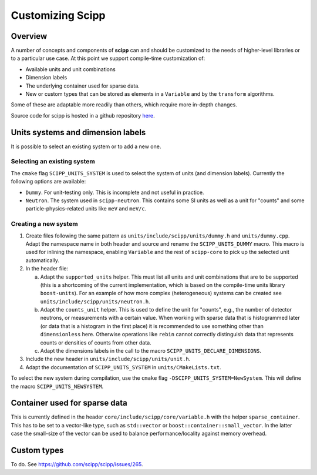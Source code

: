 .. _customizing:

Customizing Scipp
=================

Overview
--------

A number of concepts and components of **scipp** can and should be customized to the needs of higher-level libraries or to a particular use case.
At this point we support compile-time customization of:

- Available units and unit combinations
- Dimension labels
- The underlying container used for sparse data.
- New or custom types that can be stored as elements in a ``Variable`` and by the ``transform`` algorithms.

Some of these are adaptable more readily than others, which require more in-depth changes.

Source code for scipp is hosted in a github repository `here <https://github.com/scipp/scipp>`_.

Units systems and dimension labels
----------------------------------

It is possible to select an existing system or to add a new one.

Selecting an existing system
~~~~~~~~~~~~~~~~~~~~~~~~~~~~

The ``cmake`` flag ``SCIPP_UNITS_SYSTEM`` is used to select the system of units (and dimension labels).
Currently the following options are available:

- ``Dummy``.
  For unit-testing only.
  This is incomplete and not useful in practice.
- ``Neutron``.
  The system used in ``scipp-neutron``.
  This contains some SI units as well as a unit for "counts" and some particle-physics-related units like ``meV`` and ``meV/c``.

Creating a new system
~~~~~~~~~~~~~~~~~~~~~

1. Create files following the same pattern as ``units/include/scipp/units/dummy.h`` and ``units/dummy.cpp``.
   Adapt the namespace name in both header and source and rename the ``SCIPP_UNITS_DUMMY`` macro.
   This macro is used for inlining the namespace, enabling ``Variable`` and the rest of ``scipp-core`` to pick up the selected unit automatically.
2. In the header file:

   a. Adapt the ``supported_units`` helper.
      This must list all units and unit combinations that are to be supported (this is a shortcoming of the current implementation, which is based on the compile-time units library ``boost-units``).
      For an example of how more complex (heterogeneous) systems can be created see ``units/include/scipp/units/neutron.h``.
   b. Adapt the ``counts_unit`` helper.
      This is used to define the unit for "counts", e.g., the number of detector neutrons, or measurements with a certain value.
      When working with sparse data that is histogrammed later (or data that is a histogram in the first place) it is recommended to use something other than ``dimensionless`` here.
      Otherwise operations like ``rebin`` cannot correctly distinguish data that represents counts or densities of counts from other data.
   c. Adapt the dimensions labels in the call to the macro ``SCIPP_UNITS_DECLARE_DIMENSIONS``.
3. Include the new header in ``units/include/scipp/units/unit.h``.
4. Adapt the documentation of ``SCIPP_UNITS_SYSTEM`` in ``units/CMakeLists.txt``.

To select the new system during compilation, use the ``cmake`` flag ``-DSCIPP_UNITS_SYSTEM=NewSystem``.
This will define the macro ``SCIPP_UNITS_NEWSYSTEM``.

Container used for sparse data
------------------------------

This is currently defined in the header ``core/include/scipp/core/variable.h`` with the helper ``sparse_container``.
This has to be set to a vector-like type, such as ``std::vector`` or ``boost::container::small_vector``.
In the latter case the small-size of the vector can be used to balance performance/locality against memory overhead.

Custom types
------------

To do.
See https://github.com/scipp/scipp/issues/265.
